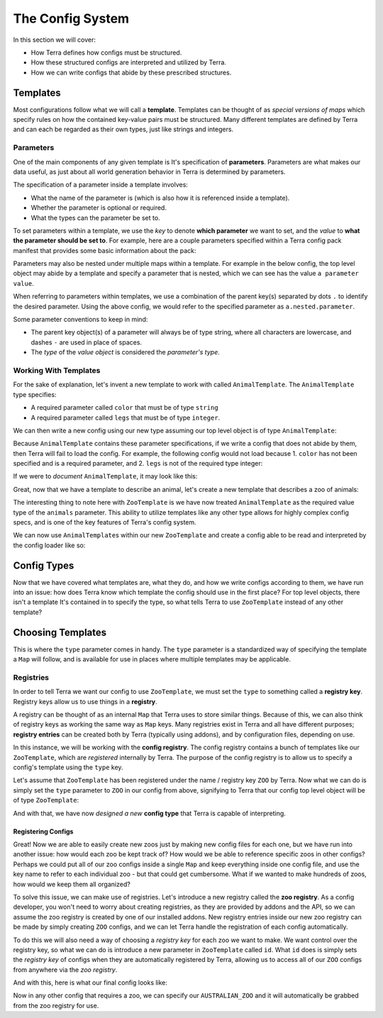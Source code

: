 =================
The Config System
=================

In this section we will cover:

-  How Terra defines how configs must be structured.

-  How these structured configs are interpreted and utilized by Terra.

-  How we can write configs that abide by these prescribed structures.

Templates
=========

Most configurations follow what we will call a **template**. Templates
can be thought of as *special versions of maps* which specify rules on
how the contained key-value pairs must be structured. Many different
templates are defined by Terra and can each be regarded as their own
types, just like strings and integers.

Parameters
----------

One of the main components of any given template is It's specification
of **parameters**. Parameters are what makes our data useful, as just
about all world generation behavior in Terra is determined by
parameters.

The specification of a parameter inside a template involves:

-  What the name of the parameter is (which is also how it is referenced
   inside a template).

-  Whether the parameter is optional or required.

-  What the types can the parameter be set to.

To set parameters within a template, we use the *key* to denote **which
parameter** we want to set, and the *value* to **what the parameter
should be set to**. For example, here are a couple parameters specified
within a Terra config pack manifest that provides some basic information
about the pack:

.. tab-set::

   .. tab-item:: YAML

      .. code-block:: yaml
         :caption: pack.yml
         :linenos:

         id: COOL_CONFIG_PACK
         version: 1.0.0
         author: Anon Y. Mous
   
   .. tab-item:: JSON

      .. code-block:: json
         :caption: pack.json
         :linenos:

         {
            "id": "COOL_CONFIG_PACK",
            "version": "1.0.0",
            "author": "Anon Y. Mous"
         }

Parameters may also be nested under multiple maps within a template. For
example in the below config, the top level object may abide by a
template and specify a parameter that is nested, which we can see has
the value ``a parameter value``.

.. tab-set::

   .. tab-item:: YAML

      .. code-block:: yaml
         :caption: config.yml
         :linenos:

         a:
           nested:
             parameter: a parameter value

   .. tab-item:: JSON

      .. code-block:: json
         :caption: config.json
         :linenos:

         {
            "a": {
               "nested": {
                  "parameter": "a parameter value"
               }
            }
         }

When referring to parameters within templates, we use a combination of
the parent key(s) separated by dots ``.`` to identify the desired
parameter. Using the above config, we would refer to the specified
parameter as ``a.nested.parameter``.

Some parameter conventions to keep in mind:

-  The parent key object(s) of a parameter will always be of type
   string, where all characters are lowercase, and dashes ``-`` are used
   in place of spaces.

-  The *type* of the *value object* is considered the *parameter's
   type*.

Working With Templates
----------------------

For the sake of explanation, let's invent a new template to work with
called ``AnimalTemplate``. The ``AnimalTemplate`` type specifies:

-  A required parameter called ``color`` that must be of type ``string``

-  A required parameter called ``legs`` that must be of type
   ``integer``.

We can then write a new config using our new type assuming our top level
object is of type ``AnimalTemplate``:

.. tab-set::

   .. tab-item:: YAML

      .. code-block:: yaml
         :caption: koala.yml
         :linenos:

         color: grey
         legs: 4
   
   .. tab-item:: JSON

      .. code-block:: json
         :caption: koala.json
         :linenos:

         {
            "color": "grey"
            "legs": 4
         }

Because ``AnimalTemplate`` contains these parameter specifications, if
we write a config that does not abide by them, then Terra will fail to
load the config. For example, the following config would not load
because 1. ``color`` has not been specified and is a required parameter,
and 2. ``legs`` is not of the required type integer:

.. tab-set::

   .. tab-item:: YAML

      .. code-block:: yaml
         :caption: koala.yml
         :linenos:

         legs: two
   
   .. tab-item:: JSON

      .. code-block:: json
         :caption: koala.json
         :linenos:

         {
            "legs": "two"
         }

If we were to *document* ``AnimalTemplate``, it may look like this:

.. card:: **AnimalTemplate**
   
   *Defines the attributes of an animal.*

   `REQUIRED`

   :bdg-primary:`color` ``String``
      The color of the animal.

   :bdg-primary:`legs` ``Integer``
      How many legs the animal has.

Great, now that we have a template to describe an animal, let's create a
new template that describes a zoo of animals:

.. card:: **ZooTemplate**

   *Defines a zoo of animals.*

   `REQUIRED`

   :bdg-primary:`animals` ``Map[String:AnimalTemplate]``
      A collection of animals.

   `OPTIONAL`

   :bdg-primary:`description` ``String``
      A description of the zoo and It's animals.

The interesting thing to note here with ``ZooTemplate`` is we have now
treated ``AnimalTemplate`` as the required value type of the ``animals``
parameter. This ability to utilize templates like any other type allows
for highly complex config specs, and is one of the key features of
Terra's config system.

We can now use ``AnimalTemplate``\ s within our new ``ZooTemplate`` and
create a config able to be read and interpreted by the config loader
like so:

.. tab-set::

   .. tab-item:: YAML
      
      .. code-block:: yaml
         :caption: australian_zoo.yml
         :linenos:

         description: A zoo of Australian animals.
         animals:
           koala:
             color: grey
             legs: 4
           kangaroo:
             color: brown
             legs: 2

   .. tab-item:: JSON

      .. code-block:: json
         :caption: australian_zoo.json
         :linenos:

         {
            "description": "A zoo of Australian animals.",
            "animals": {
               "koala": {
                  "color": "grey",
                  "legs": 4
               },
               "kangaroo": {
                  "color": "brown",
                  "legs": 2
               }
            }
         }

.. _config-types:

Config Types
============

Now that we have covered what templates are, what they do, and how we
write configs according to them, we have run into an issue: how does
Terra know which template the config should use in the first place? For
top level objects, there isn't a template It's contained in to specify
the type, so what tells Terra to use ``ZooTemplate`` instead of any
other template?

Choosing Templates
==================

This is where the ``type`` parameter comes in handy. The ``type``
parameter is a standardized way of specifying the template a ``Map``
will follow, and is available for use in places where multiple templates
may be applicable.

Registries
----------

In order to tell Terra we want our config to use ``ZooTemplate``, we
must set the ``type`` to something called a **registry key**. Registry
keys allow us to use things in a **registry**.

A registry can be thought of as an internal ``Map`` that Terra uses to
store similar things. Because of this, we can also think of registry
keys as working the same way as ``Map`` keys. Many registries exist in
Terra and all have different purposes; **registry entries** can be
created both by Terra (typically using addons), and by configuration
files, depending on use.

In this instance, we will be working with the **config registry**. The
config registry contains a bunch of templates like our ``ZooTemplate``,
which are *registered* internally by Terra. The purpose of the config
registry is to allow us to specify a config's template using the
``type`` key.

Let's assume that ``ZooTemplate`` has been registered under the name /
registry key ``ZOO`` by Terra. Now what we can do is simply set the
``type`` parameter to ``ZOO`` in our config from above, signifying to
Terra that our config top level object will be of type ``ZooTemplate``:

.. tab-set::

   .. tab-item:: YAML

      .. code-block:: yaml
         :caption: australian_zoo.yml
         :linenos:
         :emphasize-lines: 1
               
         type: ZOO
         description: A zoo of Australian animals.
         animals:
           koala:
            color: grey
            legs: 4
           kangaroo:
            color: brown
            legs: 2

   .. tab-item:: JSON

      .. code-block:: json
         :caption: australian_zoo.json
         :linenos:
         :emphasize-lines: 2

         {
            "type": "ZOO",
            "description": "A zoo of Australian animals.",
            "animals": {
               "koala": {
                  "color": "grey",
                  "legs": 4
               },
               "kangaroo": {
                  "color": "brown",
                  "legs": 2
               }
            }
         }

And with that, we have now *designed a new* **config type** that Terra
is capable of interpreting.

Registering Configs
...................

Great! Now we are able to easily create new zoos just by making new
config files for each one, but we have run into another issue: how would
each zoo be kept track of? How would we be able to reference specific
zoos in other configs? Perhaps we could put all of our zoo configs
inside a single ``Map`` and keep everything inside one config file, and
use the key name to refer to each individual zoo - but that could get
cumbersome. What if we wanted to make hundreds of zoos, how would we
keep them all organized?

To solve this issue, we can make use of registries. Let's introduce a
new registry called the **zoo registry**. As a config developer, you
won't need to worry about creating registries, as they are provided by
addons and the API, so we can assume the zoo registry is created by one
of our installed addons. New registry entries inside our new zoo
registry can be made by simply creating ``ZOO`` configs, and we can let
Terra handle the registration of each config automatically.

To do this we will also need a way of choosing a *registry key* for each
zoo we want to make. We want control over the registry key, so what we
can do is introduce a new parameter in ``ZooTemplate`` called ``id``.
What ``id`` does is simply sets the *registry key* of configs when they
are automatically registered by Terra, allowing us to access all of our
``ZOO`` configs from anywhere via the *zoo registry*.

And with this, here is what our final config looks like:

.. tab-set::

   .. tab-item:: YAML

      .. code-block:: yaml
         :caption: australian_zoo.yml
         :linenos:
         :emphasize-lines: 1

         id: AUSTRALIAN_ZOO               
         type: ZOO
         description: A zoo of Australian animals.
         animals:
           koala:
            color: grey
            legs: 4
           kangaroo:
            color: brown
            legs: 2

   .. tab-item:: JSON

      .. code-block:: json
         :caption: australian_zoo.json
         :linenos:
         :emphasize-lines: 2

         {
            "id": "AUSTRALIAN_ZOO",
            "type": "ZOO",
            "description": "A zoo of Australian animals.",
            "animals": {
               "koala": {
                  "color": "grey",
                  "legs": 4
               },
               "kangaroo": {
                  "color": "brown",
                  "legs": 2
               }
            }
         }

Now in any other config that requires a zoo, we can specify our
``AUSTRALIAN_ZOO`` and it will automatically be grabbed from the zoo
registry for use.
